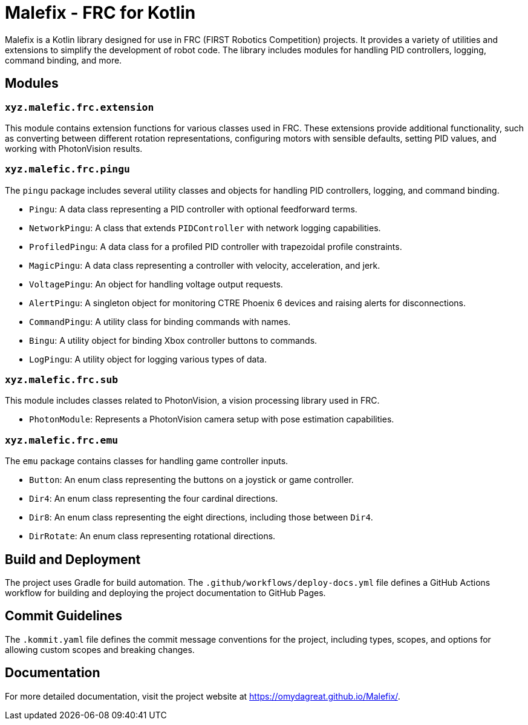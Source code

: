 = Malefix - FRC for Kotlin

Malefix is a Kotlin library designed for use in FRC (FIRST Robotics Competition) projects. It provides a variety of utilities and extensions to simplify the development of robot code. The library includes modules for handling PID controllers, logging, command binding, and more.

== Modules

=== `xyz.malefic.frc.extension`

This module contains extension functions for various classes used in FRC. These extensions provide additional functionality, such as converting between different rotation representations, configuring motors with sensible defaults, setting PID values, and working with PhotonVision results.

=== `xyz.malefic.frc.pingu`

The `pingu` package includes several utility classes and objects for handling PID controllers, logging, and command binding.

* `Pingu`: A data class representing a PID controller with optional feedforward terms.
* `NetworkPingu`: A class that extends `PIDController` with network logging capabilities.
* `ProfiledPingu`: A data class for a profiled PID controller with trapezoidal profile constraints.
* `MagicPingu`: A data class representing a controller with velocity, acceleration, and jerk.
* `VoltagePingu`: An object for handling voltage output requests.
* `AlertPingu`: A singleton object for monitoring CTRE Phoenix 6 devices and raising alerts for disconnections.
* `CommandPingu`: A utility class for binding commands with names.
* `Bingu`: A utility object for binding Xbox controller buttons to commands.
* `LogPingu`: A utility object for logging various types of data.

=== `xyz.malefic.frc.sub`

This module includes classes related to PhotonVision, a vision processing library used in FRC.

* `PhotonModule`: Represents a PhotonVision camera setup with pose estimation capabilities.

=== `xyz.malefic.frc.emu`

The `emu` package contains classes for handling game controller inputs.

* `Button`: An enum class representing the buttons on a joystick or game controller.
* `Dir4`: An enum class representing the four cardinal directions.
* `Dir8`: An enum class representing the eight directions, including those between `Dir4`.
* `DirRotate`: An enum class representing rotational directions.

== Build and Deployment

The project uses Gradle for build automation. The `.github/workflows/deploy-docs.yml` file defines a GitHub Actions workflow for building and deploying the project documentation to GitHub Pages.

== Commit Guidelines

The `.kommit.yaml` file defines the commit message conventions for the project, including types, scopes, and options for allowing custom scopes and breaking changes.

== Documentation

For more detailed documentation, visit the project website at https://omydagreat.github.io/Malefix/.
